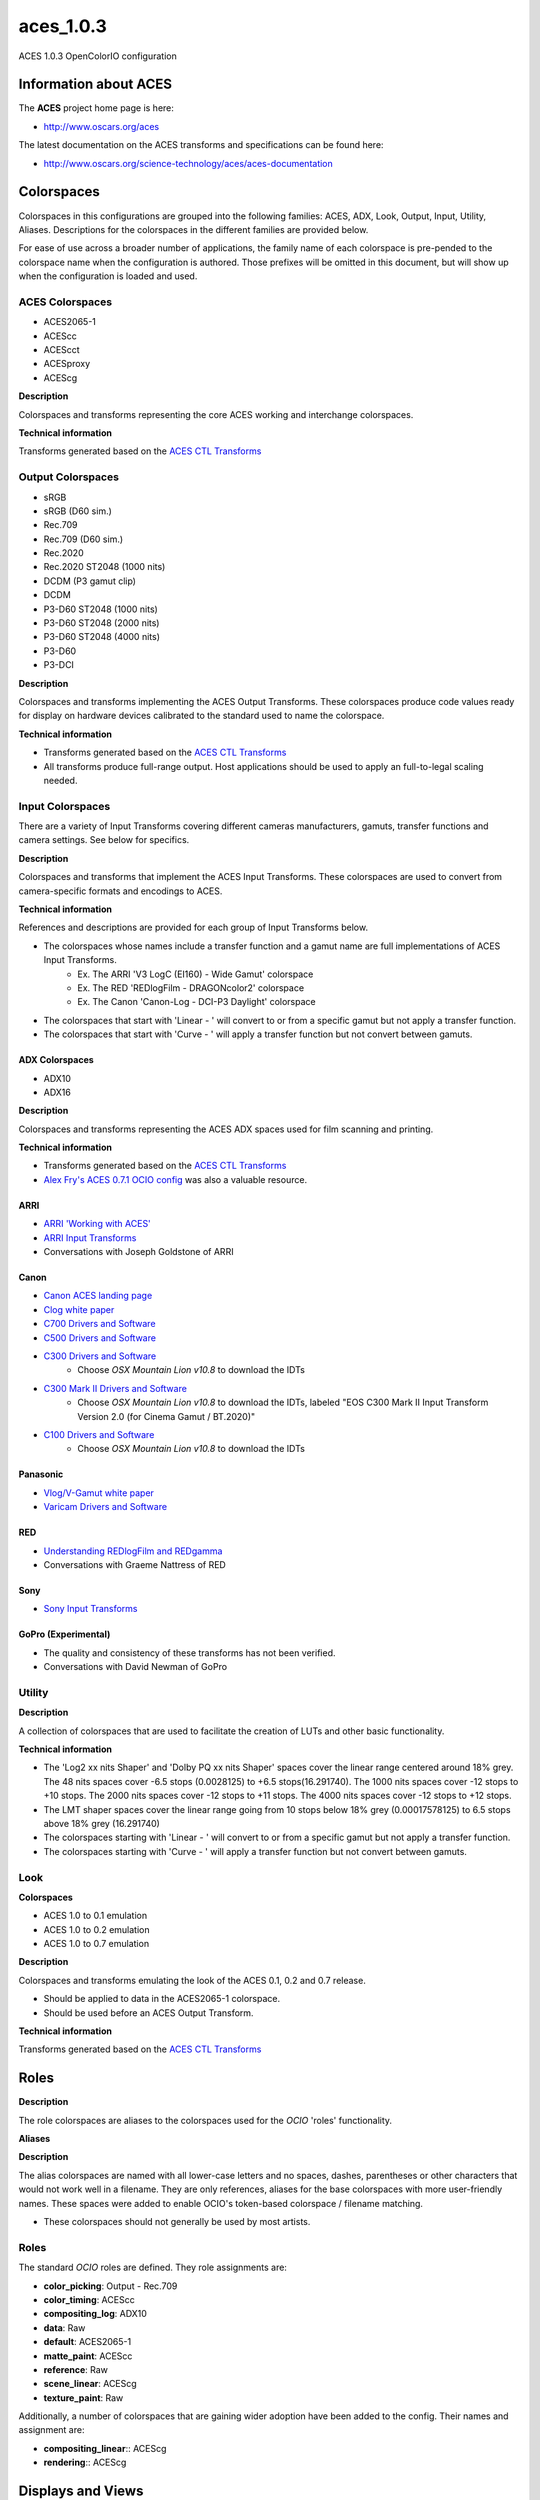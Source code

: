 aces_1.0.3
==========

ACES 1.0.3 OpenColorIO configuration

Information about ACES
***********************

The **ACES** project home page is here: 

- http://www.oscars.org/aces

The latest documentation on the ACES transforms and specifications can be found here:

- http://www.oscars.org/science-technology/aces/aces-documentation


Colorspaces
***********

Colorspaces in this configurations are grouped into the following families: 
ACES, ADX, Look, Output, Input, Utility, Aliases. Descriptions for the 
colorspaces in the different families are provided below.

For ease of use across a broader number of applications, the family name of each
colorspace is pre-pended to the colorspace name when the configuration is
authored. Those prefixes will be omitted in this document, but will show up when
the configuration is loaded and used.

ACES Colorspaces
----------------

- ACES2065-1
- ACEScc
- ACEScct
- ACESproxy
- ACEScg

**Description**

Colorspaces and transforms representing the core ACES working and interchange
colorspaces.

**Technical information**

Transforms generated based on the `ACES CTL Transforms <https://github.com/ampas/aces-dev/tree/v1.0.3/transforms/ctl>`_

Output Colorspaces
------------------

- sRGB
- sRGB (D60 sim.)
- Rec.709
- Rec.709 (D60 sim.)
- Rec.2020
- Rec.2020 ST2048 (1000 nits)
- DCDM (P3 gamut clip)
- DCDM
- P3-D60 ST2048 (1000 nits)
- P3-D60 ST2048 (2000 nits)
- P3-D60 ST2048 (4000 nits)
- P3-D60
- P3-DCI

**Description**

Colorspaces and transforms implementing the ACES Output Transforms. These 
colorspaces produce code values ready for display on hardware devices calibrated
to the standard used to name the colorspace.

**Technical information**

- Transforms generated based on the `ACES CTL Transforms <https://github.com/ampas/aces-dev/tree/v1.0.3/transforms/ctl>`_
- All transforms produce full-range output. Host applications should be used to
  apply an full-to-legal scaling needed.

Input Colorspaces
-----------------

There are a variety of Input Transforms covering different cameras manufacturers, gamuts, transfer functions and camera settings. See below for specifics.

**Description**

Colorspaces and transforms that implement the ACES Input Transforms. These colorspaces are used to convert from camera-specific formats and encodings to ACES.

**Technical information**

References and descriptions are provided for each group of Input Transforms below.

- The colorspaces whose names include a transfer function and a gamut name are full implementations of ACES Input Transforms.
	- Ex. The ARRI 'V3 LogC (EI160) - Wide Gamut' colorspace
	- Ex. The RED 'REDlogFilm - DRAGONcolor2' colorspace
	- Ex. The Canon 'Canon-Log - DCI-P3 Daylight' colorspace
- The colorspaces that start with 'Linear - ' will convert to or from a specific gamut but not apply a transfer function.
- The colorspaces that start with 'Curve - ' will apply a transfer function but not convert between gamuts.

ADX Colorspaces
'''''''''''''''

- ADX10
- ADX16

**Description**

Colorspaces and transforms representing the ACES ADX spaces used for film scanning and printing.

**Technical information**

- Transforms generated based on the `ACES CTL Transforms <https://github.com/ampas/aces-dev/tree/v1.0.3/transforms/ctl>`_
- `Alex Fry's ACES 0.7.1 OCIO config <https://github.com/imageworks/OpenColorIO-Configs/tree/master/aces_0.7.1>`_ was also a valuable resource.

ARRI
''''

- `ARRI 'Working with ACES' <http://www.arri.com/camera/alexa_mini/learn/working_with_aces/>`_
- `ARRI Input Transforms <https://github.com/ampas/aces-dev/tree/v1.0.3/transforms/ctl/idt/vendorSupplied/arri/alexa>`_
- Conversations with Joseph Goldstone of ARRI

Canon
'''''

- `Canon ACES landing page <http://usa.canon.com/cusa/professional/standard_display/aces>`_
- `Clog white paper <http://learn.usa.canon.com/app/pdfs/white_papers/White_Paper_Clog_optoelectronic.pdf>`_

- `C700 Drivers and Software <https://www.usa.canon.com/internet/portal/us/home/support/details/cameras/cinema-eos/eos-c300-mark-ii?tab=drivers#Z7_MQH8HIC0L88RB0AMD0F1Q42K25>`_
- `C500 Drivers and Software <http://www.usa.canon.com/cusa/professional/products/professional_cameras/cinema_eos_cameras/eos_c500#DriversAndSoftware>`_
- `C300 Drivers and Software <http://www.usa.canon.com/cusa/professional/products/professional_cameras/cinema_eos_cameras/eos_c300#DriversAndSoftware>`_
    - Choose *OSX Mountain Lion v10.8* to download the IDTs
- `C300 Mark II Drivers and Software <https://www.usa.canon.com/internet/portal/us/home/support/details/cameras/cinema-eos/eos-c300-mark-ii>`_
    - Choose *OSX Mountain Lion v10.8* to download the IDTs, labeled "EOS C300 Mark II Input Transform Version 2.0 (for Cinema Gamut / BT.2020)"
- `C100 Drivers and Software <http://www.usa.canon.com/cusa/professional/products/professional_cameras/cinema_eos_cameras/eos_c100#DriversAndSoftware>`_
    - Choose *OSX Mountain Lion v10.8* to download the IDTs

Panasonic
'''''''''

- `Vlog/V-Gamut white paper <http://pro-av.panasonic.net/en/varicam/common/pdf/VARICAM_V-Log_V-Gamut.pdf>`_
- `Varicam Drivers and Software <http://pro-av.panasonic.net/en/varicam/35/dl.html>`_

RED
'''

- `Understanding REDlogFilm and REDgamma <http://www.red.com/learn/red-101/redlogfilm-redgamma>`_
- Conversations with Graeme Nattress of RED

Sony
''''

- `Sony Input Transforms <https://github.com/ampas/aces-dev/tree/v1.0.3/transforms/ctl/idt/vendorSupplied/sony>`_

GoPro (Experimental)
''''''''''''''''''''

- The quality and consistency of these transforms has not been verified.
- Conversations with David Newman of GoPro


Utility
-------

**Description**

A collection of colorspaces that are used to facilitate the creation of LUTs and other basic functionality.

**Technical information**

- The 'Log2 xx nits Shaper' and 'Dolby PQ xx nits Shaper' spaces cover the linear range centered around 18% grey. The 48 nits spaces cover -6.5 stops (0.0028125) to +6.5 stops(16.291740). The 1000 nits spaces cover -12 stops to +10 stops. The 2000 nits spaces cover -12 stops to +11 stops. The 4000 nits spaces cover -12 stops to +12 stops.
- The LMT shaper spaces cover the linear range going from 10 stops below 18% grey (0.00017578125) to 6.5 stops above 18% grey (16.291740)
- The colorspaces starting with 'Linear - ' will convert to or from a specific gamut but not apply a transfer function.
- The colorspaces starting with 'Curve - ' will apply a transfer function but not convert between gamuts.

Look
----

**Colorspaces**

- ACES 1.0 to 0.1 emulation
- ACES 1.0 to 0.2 emulation
- ACES 1.0 to 0.7 emulation

**Description**

Colorspaces and transforms emulating the look of the ACES 0.1, 0.2 and 0.7 release.

- Should be applied to data in the ACES2065-1 colorspace.
- Should be used before an ACES Output Transform.

**Technical information**

Transforms generated based on the `ACES CTL Transforms <https://github.com/ampas/aces-dev/tree/v1.0.3/transforms/ctl>`_

Roles
*****

**Description**

The role colorspaces are aliases to the colorspaces used for the *OCIO* 'roles' functionality.

**Aliases**

**Description**

The alias colorspaces are named with all lower-case letters and no spaces, dashes, parentheses or other characters that would not work well in a filename. They are only references, aliases for the base colorspaces with more user-friendly names. These spaces were added to enable OCIO's token-based colorspace / filename matching.

- These colorspaces should not generally be used by most artists.


Roles
-----

The standard *OCIO* roles are defined. They role assignments are:

- **color_picking**: Output - Rec.709
- **color_timing**: ACEScc
- **compositing_log**: ADX10
- **data**: Raw
- **default**: ACES2065-1
- **matte_paint**: ACEScc
- **reference**: Raw
- **scene_linear**: ACEScg
- **texture_paint**: Raw

Additionally, a number of colorspaces that are gaining wider adoption have been added to the config. Their names and assignment are:

- **compositing_linear**:: ACEScg
- **rendering**:: ACEScg


Displays and Views
******************

The default config has one Display named **ACES**, which contains the following Views / colorspaces:

- sRGB, colorspace: sRGB
- sRGB D60 sim., colorspace: sRGB (D60 sim.)
- DCDM, colorspace: DCDM
- DCDM P3 gamut clip, colorspace: DCDM (P3 gamut clip)
- P3-D60, colorspace: P3-D60
- P3-D60 PQ 1000 nits, colorspace: P3-D60 PQ (1000 nits)
- P3-D60 PQ 2000 nits, colorspace: P3-D60 PQ (2000 nits)
- P3-D60 PQ 4000 nits, colorspace: P3-D60 PQ (4000 nits)
- P3-DCI, colorspace: P3-DCI
- Rec.2020, colorspace: Rec.2020
- Rec.2020 ST2048 1000 nits, colorspace: Rec.2020 ST2048 (1000 nits)
- Rec.709, colorspace: Rec.709
- Rec.709 D60 sim., colorspace: Rec.709 (D60 sim.)
- Raw, colorspace: Raw
- Log, colorspace: ACEScc

Considerations for custom config generation:

- The choice of a single Display and many Views may not align well with the implementation of OCIO in an application. 
	- If you would like to generate a config that contains multiple Displays, with a small number of Views for each, review the config generation script's '--createMultipleDisplays' option.
- If a Look is added to the config, a new set of Views will be added, one for each of the Views listed above except Raw and Log, that includes the Look. The Views with Looks will be interleaved in the View list with the original Views.
	- To add a custom Look to the config, review the config generation script's '--addACESLookLUT', '--addACESLookCDL', '--addCustomLookLUT' and '--addCustomLookCDL' options.


LUTs
****

The default resolution is 65x65x65 for the 3D LUTs and 4096 for the 1D LUTs. 

**OCIO LUTs**
The LUTs used internally by OCIO can be can be retrieved `from the repository here. <https://github.com/hpd/OpenColorIO-Configs/tree/master/aces_1.0.3/luts>`_

**Baked LUTs**
LUTs that can be used outside of OCIO are included in the `'baked' directory here. <https://github.com/hpd/OpenColorIO-Configs/tree/master/aces_1.0.3/baked>`_

- The LUTs encode the ACES Output Transform for a specific colorspace input and are generally named:
	- 'Ouput Transform name' for 'Input colorspace name'.extension
	- Ex. 'sRGB (D60 sim.) for ACEScc.icc'

The LUTs included in the 'baked' directory cover the following formats and applications:

- .3dl for Autodesk Flame
- .3dl for Autodesk Lustre
- .lut for SideFX Houdini
- .csp for Autodesk Maya
- .icc for Adobe Photoshop


Generating Configurations
*************************

**Python**
Configurations can be generated by the following *Python* package: `aces_1.0.3/python <https://github.com/hpd/OpenColorIO-Configs/tree/master/aces_1.0.3/python>`_

Usage is described on the command line and in the package root `\_\_init__.py <https://github.com/hpd/OpenColorIO-Configs/blob/master/aces_1.0.3/python/aces_ocio/__init__.py>`_ file.

Features exposed for customization by the user include: 

- The resolution of 1D and 3D LUTs
- Inclusion of custom Looks
- Two modes of creating the list of OCIO Displays and Views
- Selection of shaper function: Log2 or Dolby PQ

**CTL Source**
The configuration depends on the **ACES 1.0.3** release. The release contains a number of file renames and the new ACEScct color space and a number of minor bug fixes and small additions, but is otherwise very similar as the master **ACES 1.0.2** release. 

The CTL is available here:

- https://github.com/ampas/aces-dev/tree/v1.0.3/transforms/ctl

Clone this repo using the following command:

- git clone --branch v1.0.3 https://github.com/ampas/aces-dev.git


Dependencies
************

The *Python* configuration generation package depends on the following
libraries:

- **OpenImageIO**: http://openimageio.org
	- Detailed build instructions can be found here: `OpenImageIO Build Instructions <https://sites.google.com/site/openimageio/checking-out-and-building-openimageio>`_
- **OpenColorIO**: http://opencolorio.org
	- Detailed build instructions can be found here: `OpenColorIO Build Instructions <http://opencolorio.org/installation.html>`_
- **CTL**: https://github.com/ampas/CTL


Building on macOS 
- 
Use the following commands to build these packages on macOS 

- OpenColorIO
	- brew install -vd opencolorio --with-python
- Update the homebrew repository of install scripts to make sure that OpenImageIO is included.
	- brew tap homebrew/science
- Optional Dependencies for OpenImageIO
	- brew install -vd libRaw
	- brew install -vd OpenCV
- OpenImageIO
	- brew install -vd openimageio --with-python
- CTL
	- brew install -vd CTL
- OpenColorIO, a second time. *ociolutimage* will build with *openimageio* installed.
	- brew uninstall -vd opencolorio
	- brew install -vd opencolorio --with-python

Thanks
******

The script used to generate these transforms and the transforms themselves were the product of work and conversations with a number of people. Thanks go to:

- Steve Agland
- Joe Bogacz
- Jack Binks
- Scott Dyer
- Alex Fry
- Alex Forsythe
- Joseph Goldstone
- Stephen Hill
- Jim Houston
- Thomas Mansencal
- Robert Molholm
- Nikola Milosevic
- Will McCown
- Graeme Nattress
- David Newman
- Sam Richards
- Erik Strauss
- Doug Walker
- Kevin Wheatley

Author
******

The original author of this OCIO config is:

- Haarm-Pieter Duiker
